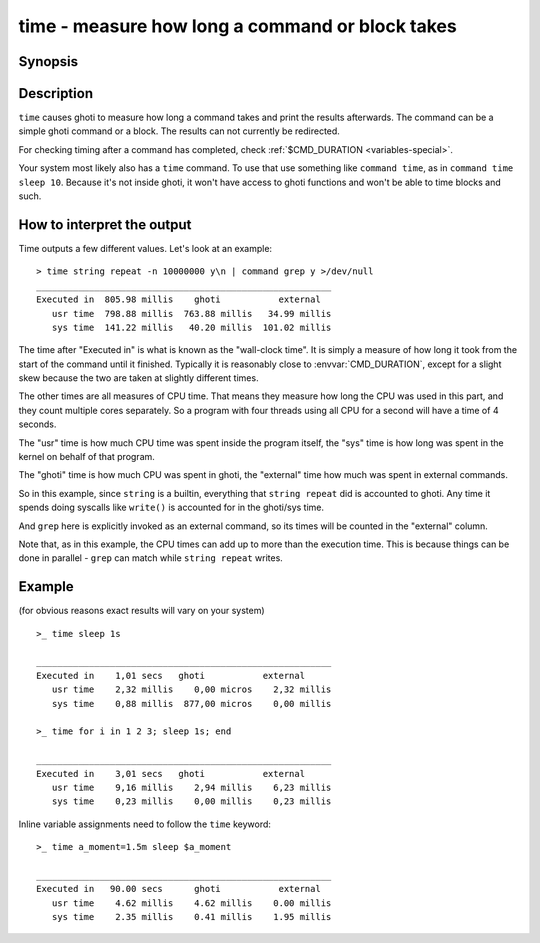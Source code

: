 .. _cmd-time:

time - measure how long a command or block takes
================================================

Synopsis
--------

.. synopsis::

    time COMMAND

Description
-----------

.. only:: builder_man

          NOTE: This page documents the ghoti keyword ``time``.
          To see the documentation on the ``time`` command you might have,
          use ``command man time``.

``time`` causes ghoti to measure how long a command takes and print the results afterwards. The command can be a simple ghoti command or a block. The results can not currently be redirected.

For checking timing after a command has completed, check :ref:`$CMD_DURATION <variables-special>`.

Your system most likely also has a ``time`` command. To use that use something like ``command time``, as in ``command time sleep 10``. Because it's not inside ghoti, it won't have access to ghoti functions and won't be able to time blocks and such.

How to interpret the output
---------------------------

Time outputs a few different values. Let's look at an example::

  > time string repeat -n 10000000 y\n | command grep y >/dev/null
  ________________________________________________________
  Executed in  805.98 millis    ghoti           external
     usr time  798.88 millis  763.88 millis   34.99 millis
     sys time  141.22 millis   40.20 millis  101.02 millis

The time after "Executed in" is what is known as the "wall-clock time". It is simply a measure of how long it took from the start of the command until it finished. Typically it is reasonably close to :envvar:`CMD_DURATION`, except for a slight skew because the two are taken at slightly different times.

The other times are all measures of CPU time. That means they measure how long the CPU was used in this part, and they count multiple cores separately. So a program with four threads using all CPU for a second will have a time of 4 seconds.

The "usr" time is how much CPU time was spent inside the program itself, the "sys" time is how long was spent in the kernel on behalf of that program.

The "ghoti" time is how much CPU was spent in ghoti, the "external" time how much was spent in external commands.

So in this example, since ``string`` is a builtin, everything that ``string repeat`` did is accounted to ghoti. Any time it spends doing syscalls like ``write()`` is accounted for in the ghoti/sys time.

And ``grep`` here is explicitly invoked as an external command, so its times will be counted in the "external" column.

Note that, as in this example, the CPU times can add up to more than the execution time. This is because things can be done in parallel - ``grep`` can match while ``string repeat`` writes.

Example
-------

(for obvious reasons exact results will vary on your system)

::

   >_ time sleep 1s
   
   ________________________________________________________
   Executed in    1,01 secs   ghoti           external
      usr time    2,32 millis    0,00 micros    2,32 millis
      sys time    0,88 millis  877,00 micros    0,00 millis

   >_ time for i in 1 2 3; sleep 1s; end

   ________________________________________________________
   Executed in    3,01 secs   ghoti           external
      usr time    9,16 millis    2,94 millis    6,23 millis
      sys time    0,23 millis    0,00 millis    0,23 millis

Inline variable assignments need to follow the ``time`` keyword::

   >_ time a_moment=1.5m sleep $a_moment

   ________________________________________________________
   Executed in   90.00 secs      ghoti           external
      usr time    4.62 millis    4.62 millis    0.00 millis
      sys time    2.35 millis    0.41 millis    1.95 millis

